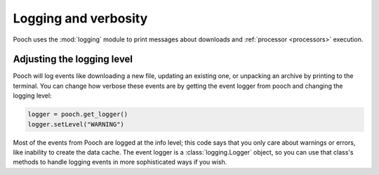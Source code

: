 .. _logging:

Logging and verbosity
=====================

Pooch uses the :mod:`logging` module to print messages about downloads and
:ref:`processor <processors>` execution.

Adjusting the logging level
---------------------------

Pooch will log events like downloading a new file, updating an existing one, or
unpacking an archive by printing to the terminal.
You can change how verbose these events are by getting the event logger from
pooch and changing the logging level:

.. code:: python

    logger = pooch.get_logger()
    logger.setLevel("WARNING")

Most of the events from Pooch are logged at the info level; this code says that
you only care about warnings or errors, like inability to create the data
cache.
The event logger is a :class:`logging.Logger` object, so you can use that
class's methods to handle logging events in more sophisticated ways if you
wish.
